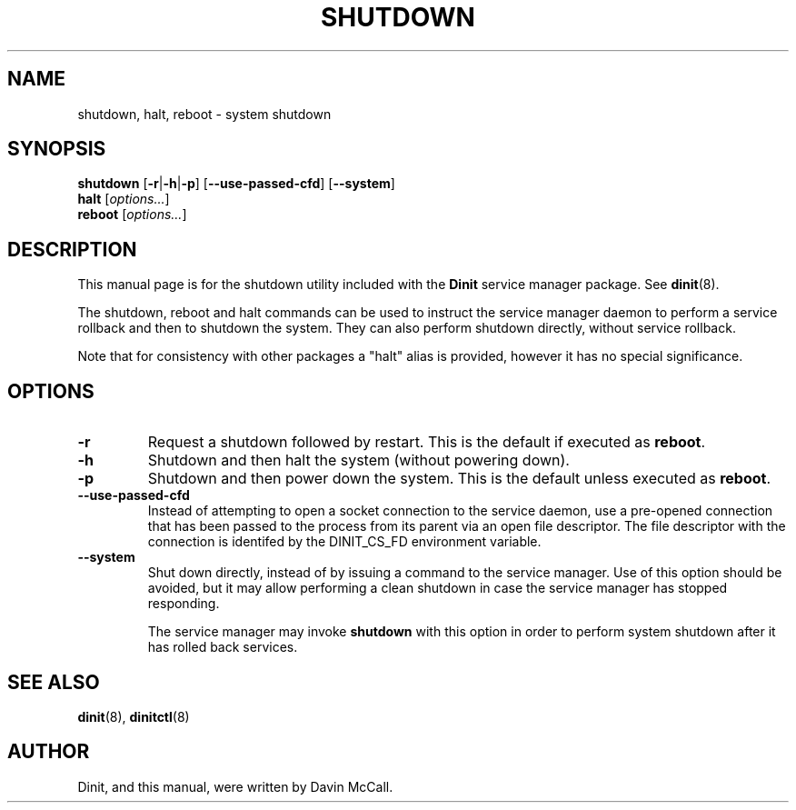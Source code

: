 .TH SHUTDOWN "8" "October 2018" "Dinit 0.4.0" "Dinit \- service management system"
.SH NAME
shutdown, halt, reboot \- system shutdown 
.\"
.SH SYNOPSIS
.\"
.B shutdown
[\fB\-r\fR|\fB\-h\fR|\fB\-p\fR] [\fB\-\-use\-passed\-cfd\fR]
[\fB\-\-system\fR]
.br
\fBhalt\fR [\fIoptions...\fR]
.br
\fBreboot\fR [\fIoptions...\fR]
.\"
.SH DESCRIPTION
.\"
This manual page is for the shutdown utility included with the \fBDinit\fR
service manager package. See \fBdinit\fR(8).

The shutdown, reboot and halt commands can be used to instruct the service
manager daemon to perform a service rollback and then to shutdown the
system. They can also perform shutdown directly, without service rollback.

Note that for consistency with other packages a "halt" alias is provided,
however it has no special significance.
.\"
.SH OPTIONS
.TP
\fB\-r\fP
Request a shutdown followed by restart. This is the default if executed as
\fBreboot\fR.
.TP
\fB\-h\fP
Shutdown and then halt the system (without powering down).
.TP
\fB\-p\fP
Shutdown and then power down the system. This is the default unless executed
as \fBreboot\fR.
.TP
\fB\-\-use\-passed\-cfd\fR
Instead of attempting to open a socket connection to the service daemon,
use a pre-opened connection that has been passed to the process from its parent
via an open file descriptor. The file descriptor with the connection is identifed
by the DINIT_CS_FD environment variable.
.TP
\fB\-\-system\fR
Shut down directly, instead of by issuing a command to the service manager. Use of
this option should be avoided, but it may allow performing a clean shutdown in case
the service manager has stopped responding.

The service manager may invoke \fBshutdown\fR with this option in order to perform
system shutdown after it has rolled back services.
.\"
.SH SEE ALSO
.\"
\fBdinit\fR(8), \fBdinitctl\fR(8)
.\"
.SH AUTHOR
Dinit, and this manual, were written by Davin McCall.

